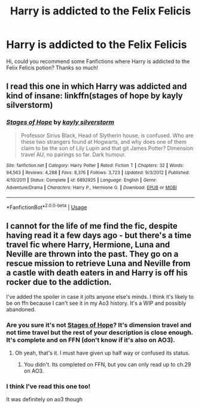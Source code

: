 #+TITLE: Harry is addicted to the Felix Felicis

* Harry is addicted to the Felix Felicis
:PROPERTIES:
:Author: NathemaBlackmoon
:Score: 8
:DateUnix: 1593029593.0
:DateShort: 2020-Jun-25
:FlairText: Request
:END:
Hi, could you recommend some Fanfictions where Harry is addicted to the Felix Felicis potion? Thanks so much!


** I read this one in which Harry was addicted and kind of insane: linkffn(stages of hope by kayly silverstorm)
:PROPERTIES:
:Author: alittlepianist
:Score: 10
:DateUnix: 1593032721.0
:DateShort: 2020-Jun-25
:END:

*** [[https://www.fanfiction.net/s/6892925/1/][*/Stages of Hope/*]] by [[https://www.fanfiction.net/u/291348/kayly-silverstorm][/kayly silverstorm/]]

#+begin_quote
  Professor Sirius Black, Head of Slytherin house, is confused. Who are these two strangers found at Hogwarts, and why does one of them claim to be the son of Lily Lupin and that git James Potter? Dimension travel AU, no pairings so far. Dark humour.
#+end_quote

^{/Site/:} ^{fanfiction.net} ^{*|*} ^{/Category/:} ^{Harry} ^{Potter} ^{*|*} ^{/Rated/:} ^{Fiction} ^{T} ^{*|*} ^{/Chapters/:} ^{32} ^{*|*} ^{/Words/:} ^{94,563} ^{*|*} ^{/Reviews/:} ^{4,288} ^{*|*} ^{/Favs/:} ^{8,376} ^{*|*} ^{/Follows/:} ^{3,723} ^{*|*} ^{/Updated/:} ^{9/3/2012} ^{*|*} ^{/Published/:} ^{4/10/2011} ^{*|*} ^{/Status/:} ^{Complete} ^{*|*} ^{/id/:} ^{6892925} ^{*|*} ^{/Language/:} ^{English} ^{*|*} ^{/Genre/:} ^{Adventure/Drama} ^{*|*} ^{/Characters/:} ^{Harry} ^{P.,} ^{Hermione} ^{G.} ^{*|*} ^{/Download/:} ^{[[http://www.ff2ebook.com/old/ffn-bot/index.php?id=6892925&source=ff&filetype=epub][EPUB]]} ^{or} ^{[[http://www.ff2ebook.com/old/ffn-bot/index.php?id=6892925&source=ff&filetype=mobi][MOBI]]}

--------------

*FanfictionBot*^{2.0.0-beta} | [[https://github.com/tusing/reddit-ffn-bot/wiki/Usage][Usage]]
:PROPERTIES:
:Author: FanfictionBot
:Score: 3
:DateUnix: 1593032739.0
:DateShort: 2020-Jun-25
:END:


** I cannot for the life of me find the fic, despite having read it a few days ago - but there's a time travel fic where Harry, Hermione, Luna and Neville are thrown into the past. They go on a rescue mission to retrieve Luna and Neville from a castle with death eaters in and Harry is off his rocker due to the addiction.

I've added the spoiler in case it jolts anyone else's minds. I think it's likely to be on ffn because I can't see it in my Ao3 history. It's a WIP and possibly abandoned.
:PROPERTIES:
:Author: Luna-shovegood
:Score: 3
:DateUnix: 1593032669.0
:DateShort: 2020-Jun-25
:END:

*** Are you sure it's not [[https://www.fanfiction.net/s/6892925/1/Stages-of-Hope][Stages of Hope]]? It's dimension travel and not time travel but the rest of your description is close enough. It's complete and on FFN (don't know if it's also on AO3).
:PROPERTIES:
:Author: MoleOfWar
:Score: 6
:DateUnix: 1593036148.0
:DateShort: 2020-Jun-25
:END:

**** Oh yeah, that's it. I must have given up half way or confused its status.
:PROPERTIES:
:Author: Luna-shovegood
:Score: 1
:DateUnix: 1593036955.0
:DateShort: 2020-Jun-25
:END:

***** You didn't. Its completed on FFN, but you can only read up to ch.29 on AO3.
:PROPERTIES:
:Author: SpiceySandwich
:Score: 1
:DateUnix: 1593099571.0
:DateShort: 2020-Jun-25
:END:


*** I think I've read this one too!

It was definitely on ao3 though
:PROPERTIES:
:Author: WhatHappenedIn1734
:Score: 2
:DateUnix: 1593034865.0
:DateShort: 2020-Jun-25
:END:
